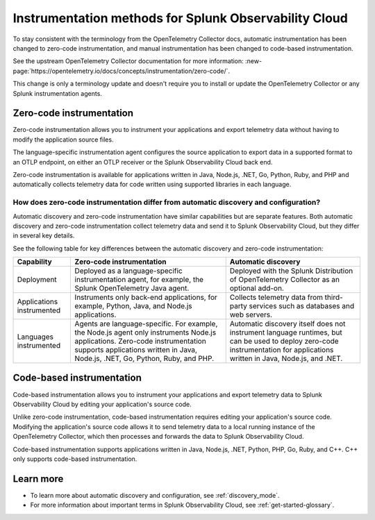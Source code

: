 .. _zero-code-overview:

**********************************************************************
Instrumentation methods for Splunk Observability Cloud
**********************************************************************

.. meta:: 
    :description: Learn about zero-code instrumentation (formerly automatic instrumentation) for back-end applications.

To stay consistent with the terminology from the OpenTelemetry Collector docs, automatic instrumentation has been changed to zero-code instrumentation, and manual instrumentation has been changed to code-based instrumentation.

See the upstream OpenTelemetry Collector documentation for more information: :new-page:`https://opentelemetry.io/docs/concepts/instrumentation/zero-code/`.

This change is only a terminology update and doesn't require you to install or update the OpenTelemetry Collector or any Splunk instrumentation agents.

.. _zero-code-info:

Zero-code instrumentation
=========================================

Zero-code instrumentation allows you to instrument your applications and export telemetry data without having to modify the application source files. 

The language-specific instrumentation agent configures the source application to export data in a supported format to an OTLP endpoint, on either an OTLP receiver or the Splunk Observability Cloud back end. 

Zero-code instrumentation is available for applications written in Java, Node.js, .NET, Go, Python, Ruby, and PHP and automatically collects telemetry data for code written using supported libraries in each language.

How does zero-code instrumentation differ from automatic discovery and configuration?
-----------------------------------------------------------------------------------------

Automatic discovery and zero-code instrumentation have similar capabilities but are separate features. Both automatic discovery and zero-code instrumentation collect telemetry data and send it to Splunk Observability Cloud, but they differ in several key details.

See the following table for key differences between the automatic discovery and zero-code instrumentation:

.. list-table:: 
    :header-rows: 1
    
    * - Capability
      - Zero-code instrumentation
      - Automatic discovery
    * - Deployment
      - Deployed as a language-specific instrumentation agent, for example, the Splunk OpenTelemetry Java agent.
      - Deployed with the Splunk Distribution of OpenTelemetry Collector as an optional add-on.
    * - Applications instrumented
      - Instruments only back-end applications, for example, Python, Java, and Node.js applications.
      - Collects telemetry data from third-party services such as databases and web servers.
    * - Languages instrumented
      - Agents are language-specific. For example, the Node.js agent only instruments Node.js applications. Zero-code instrumentation supports applications written in Java, Node.js, .NET, Go, Python, Ruby, and PHP.
      - Automatic discovery itself does not instrument language runtimes, but can be used to deploy zero-code instrumentation for applications written in Java, Node.js, and .NET.

.. _code-based-info:

Code-based instrumentation
=======================================

Code-based instrumentation allows you to instrument your applications and export telemetry data to Splunk Observability Cloud by editing your application's source code. 

Unlike zero-code instrumentation, code-based instrumentation requires editing your application's source code. Modifying the application's source code allows it to send telemetry data to a local running instance of the OpenTelemetry Collector, which then processes and forwards the data to Splunk Observability Cloud.

Code-based instrumentation supports applications written in Java, Node.js, .NET, Python, PHP, Go, Ruby, and C++. C++ only supports code-based instrumentation.

Learn more
===========================

* To learn more about automatic discovery and configuration, see :ref:`discovery_mode`.
* For more information about important terms in Splunk Observability Cloud, see :ref:`get-started-glossary`.




